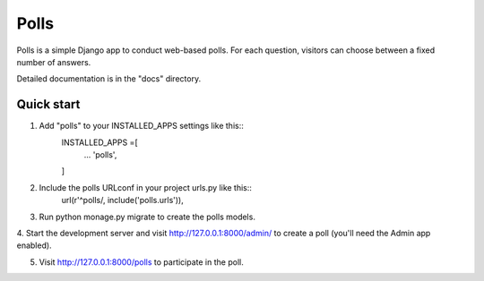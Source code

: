 =====
Polls
=====

Polls is a simple Django app to conduct web-based polls. For each
question, visitors can choose between a fixed number of answers.

Detailed documentation is in the "docs" directory.

Quick start
-----------

1. Add "polls" to your INSTALLED_APPS settings like this::
	INSTALLED_APPS =[
		...
		'polls',
	]

2. Include the polls URLconf in your project urls.py like this::
	url(r'^polls/, include('polls.urls')),

3. Run python monage.py migrate to create the polls models.

4. Start the development server and visit http://127.0.0.1:8000/admin/
to create a poll (you'll need the Admin app enabled).

5. Visit http://127.0.0.1:8000/polls to participate in the poll.
